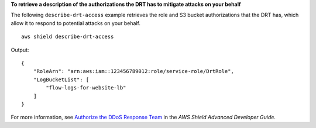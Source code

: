 **To retrieve a description of the authorizations the DRT has to mitigate attacks on your behalf**

The following ``describe-drt-access`` example retrieves the role and S3 bucket authorizations that the DRT has, which allow it to respond to potential attacks on your behalf. ::

    aws shield describe-drt-access

Output::

    {
        "RoleArn": "arn:aws:iam::123456789012:role/service-role/DrtRole",
        "LogBucketList": [
            "flow-logs-for-website-lb"
        ]
    }

For more information, see `Authorize the DDoS Response Team <https://docs.aws.amazon.com/waf/latest/developerguide/authorize-DRT.html>`__ in the *AWS Shield Advanced Developer Guide*.
